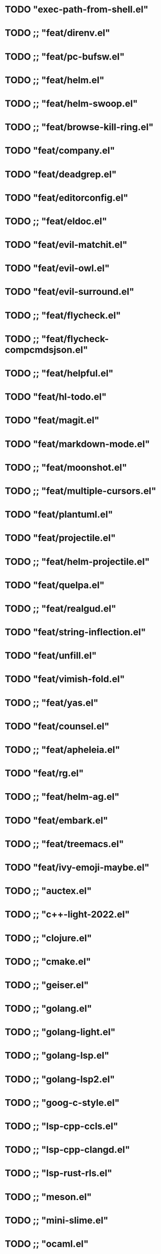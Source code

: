 * TODO "exec-path-from-shell.el"
* TODO ;; "feat/direnv.el"
* TODO ;; "feat/pc-bufsw.el"
* TODO ;; "feat/helm.el"
* TODO ;; "feat/helm-swoop.el"
* TODO ;; "feat/browse-kill-ring.el"
* TODO "feat/company.el"
* TODO "feat/deadgrep.el"
* TODO "feat/editorconfig.el"
* TODO ;; "feat/eldoc.el"
* TODO "feat/evil-matchit.el"
* TODO "feat/evil-owl.el"
* TODO "feat/evil-surround.el"
* TODO ;; "feat/flycheck.el"
* TODO ;; "feat/flycheck-compcmdsjson.el"
* TODO ;; "feat/helpful.el"
* TODO "feat/hl-todo.el"
* TODO "feat/magit.el"
* TODO "feat/markdown-mode.el"
* TODO ;; "feat/moonshot.el"
* TODO ;; "feat/multiple-cursors.el"
* TODO "feat/plantuml.el"
* TODO "feat/projectile.el"
* TODO ;; "feat/helm-projectile.el"
* TODO "feat/quelpa.el"
* TODO ;; "feat/realgud.el"
* TODO "feat/string-inflection.el"
* TODO "feat/unfill.el"
* TODO "feat/vimish-fold.el"
* TODO ;; "feat/yas.el"
* TODO "feat/counsel.el"
* TODO ;; "feat/apheleia.el"
* TODO "feat/rg.el"
* TODO ;; "feat/helm-ag.el"
* TODO "feat/embark.el"
* TODO ;; "feat/treemacs.el"
* TODO "feat/ivy-emoji-maybe.el"
* TODO ;; "auctex.el"
* TODO ;; "c++-light-2022.el"
* TODO ;; "clojure.el"
* TODO ;; "cmake.el"
* TODO ;; "geiser.el"
* TODO ;; "golang.el"
* TODO ;; "golang-light.el"
* TODO ;; "golang-lsp.el"
* TODO ;; "golang-lsp2.el"
* TODO ;; "goog-c-style.el"
* TODO ;; "lsp-cpp-ccls.el"
* TODO ;; "lsp-cpp-clangd.el"
* TODO ;; "lsp-rust-rls.el"
* TODO ;; "meson.el"
* TODO ;; "mini-slime.el"
* TODO ;; "ocaml.el"
* TODO ;; "org-more.el"
* TODO ;; "org-roam.el"
* TODO "perl5.el"
* TODO "ob-tcl.el"
* TODO ;; "proto+grpc.el"
* TODO ;; "ruby.el"
* TODO ;; "rust.el"
* TODO ;; "slime.el"
* TODO ;; "sly.el"
* TODO ;; "lang-tcl.el"
* TODO ;; "vtchcc-eglot.el" ; typescript, yaml
* TODO "json.el"
* TODO ;; "javascript/js2.el"
* TODO ;; "javascript/typescript.el"
* TODO "web.el"
* TODO ;; "xclip.el"
* TODO ;; "zig.el"
* TODO ;; "lsp.el"
* TODO ;; "eglot.el"
